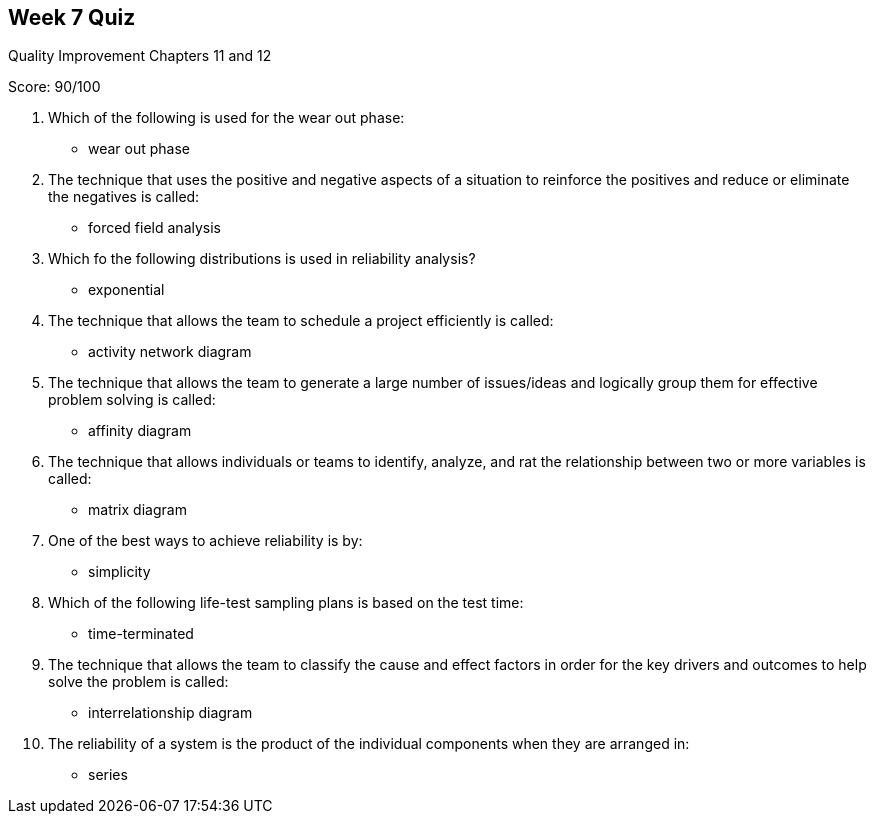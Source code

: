 == Week 7 Quiz
Quality Improvement Chapters 11 and 12

Score: 90/100

1. Which of the following is used for the wear out phase:
** wear out phase
2. The technique that uses the positive and negative aspects of a situation to reinforce the positives and reduce or eliminate the negatives is called:
** forced field analysis
3. Which fo the following distributions is used in reliability analysis?
** exponential
4. The technique that allows the team to schedule a project efficiently is called:
** activity network diagram
5. The technique that allows the team to generate a large number of issues/ideas and logically group them for effective problem solving is called:
** affinity diagram
6. The technique that allows individuals or teams to identify, analyze, and rat the relationship between two or more variables is called:
** 	matrix diagram
7. One of the best ways to achieve reliability is by:
** simplicity
8. Which of the following life-test sampling plans is based on the test time:
** time-terminated
9. The technique that allows the team to classify the cause and effect factors in order for the key drivers and outcomes to help solve the problem is called:
** interrelationship diagram
10. The reliability of a system is the product of the individual components when they are arranged in:
** series

